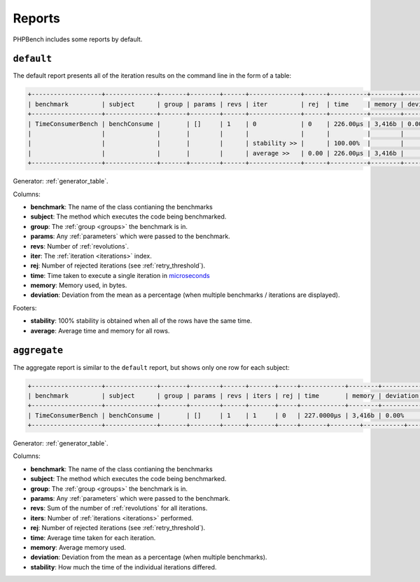 Reports
=======

PHPBench includes some reports by default.

``default``
-----------

The default report presents all of the iteration results on the command line
in the form of a table:

.. code-block:: bash

    +-------------------+--------------+-------+--------+------+--------------+------+----------+--------+-----------+
    | benchmark         | subject      | group | params | revs | iter         | rej  | time     | memory | deviation |
    +-------------------+--------------+-------+--------+------+--------------+------+----------+--------+-----------+
    | TimeConsumerBench | benchConsume |       | []     | 1    | 0            | 0    | 226.00μs | 3,416b | 0.00%     |
    |                   |              |       |        |      |              |      |          |        |           |
    |                   |              |       |        |      | stability >> |      | 100.00%  |        |           |
    |                   |              |       |        |      | average >>   | 0.00 | 226.00μs | 3,416b |           |
    +-------------------+--------------+-------+--------+------+--------------+------+----------+--------+-----------+

Generator: :ref:`generator_table`.

Columns:

- **benchmark**: The name of the class contianing the benchmarks
- **subject**: The method which executes the code being benchmarked.
- **group**: The :ref:`group <groups>` the benchmark is in.
- **params**: Any :ref:`parameters` which were passed to the benchmark.
- **revs**: Number of :ref:`revolutions`.
- **iter**: The :ref:`iteration <iterations>` index.
- **rej**: Number of rejected iterations (see :ref:`retry_threshold`).
- **time**: Time taken to execute a single iteration in microseconds_
- **memory**: Memory used, in bytes.
- **deviation**: Deviation from the mean as a percentage (when multiple
  benchmarks / iterations are displayed).

Footers:

- **stability**: 100% stability is obtained when all of the rows have the same
  time.
- **average**: Average time and memory for all rows.

``aggregate``
-------------

The aggregate report is similar to the ``default`` report, but shows only one
row for each subject:

.. code-block:: bash

    +-------------------+--------------+-------+--------+------+-------+-----+------------+--------+-----------+-----------+
    | benchmark         | subject      | group | params | revs | iters | rej | time       | memory | deviation | stability |
    +-------------------+--------------+-------+--------+------+-------+-----+------------+--------+-----------+-----------+
    | TimeConsumerBench | benchConsume |       | []     | 1    | 1     | 0   | 227.0000μs | 3,416b | 0.00%     | 100.00%   |
    +-------------------+--------------+-------+--------+------+-------+-----+-------+--------+-----------+-----------+

Generator: :ref:`generator_table`.

Columns:

- **benchmark**: The name of the class contianing the benchmarks
- **subject**: The method which executes the code being benchmarked.
- **group**: The :ref:`group <groups>` the benchmark is in.
- **params**: Any :ref:`parameters` which were passed to the benchmark.
- **revs**: Sum of the number of :ref:`revolutions` for all iterations.
- **iters**: Number of :ref:`iterations <iterations>` performed.
- **rej**: Number of rejected iterations (see :ref:`retry_threshold`).
- **time**: Average time taken for each iteration.
- **memory**: Average memory used.
- **deviation**: Deviation from the mean as a percentage (when multiple
  benchmarks).
- **stability**: How much the time of the individual iterations differed.

.. _microseconds: https://en.wikipedia.org/wiki/Microseconds
